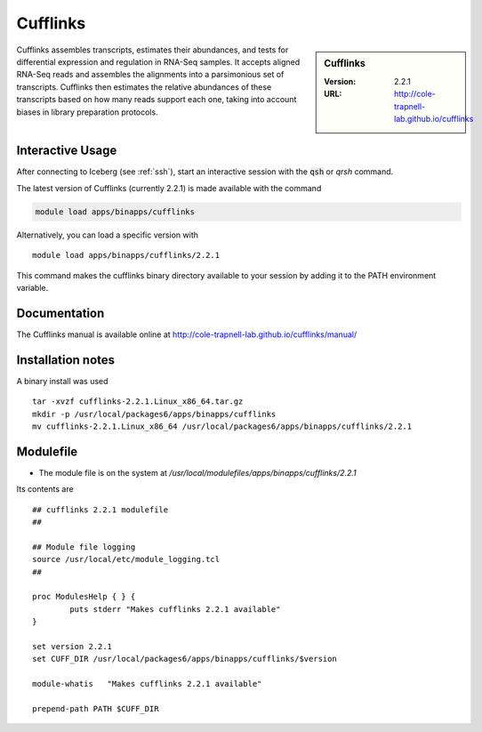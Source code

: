 Cufflinks
=========

.. sidebar:: Cufflinks

   :Version:  2.2.1
   :URL: http://cole-trapnell-lab.github.io/cufflinks

Cufflinks assembles transcripts, estimates their abundances, and tests for differential expression and regulation in RNA-Seq samples.
It accepts aligned RNA-Seq reads and assembles the alignments into a parsimonious set of transcripts. Cufflinks then estimates the relative abundances of these transcripts based on how many reads support each one, taking into account biases in library preparation protocols.

Interactive Usage
-----------------
After connecting to Iceberg (see :ref:`ssh`),  start an interactive session with the :code:`qsh` or `qrsh` command.

The latest version of Cufflinks (currently 2.2.1) is made available with the command

.. code-block:: none

        module load apps/binapps/cufflinks

Alternatively, you can load a specific version with ::

        module load apps/binapps/cufflinks/2.2.1

This command makes the cufflinks binary directory available to your session by adding it to the PATH environment variable.

Documentation
-------------
The Cufflinks manual is available online at http://cole-trapnell-lab.github.io/cufflinks/manual/

Installation notes
------------------
A binary install was used ::

    tar -xvzf cufflinks-2.2.1.Linux_x86_64.tar.gz
    mkdir -p /usr/local/packages6/apps/binapps/cufflinks
    mv cufflinks-2.2.1.Linux_x86_64 /usr/local/packages6/apps/binapps/cufflinks/2.2.1

Modulefile
----------
* The module file is on the system at `/usr/local/modulefiles/apps/binapps/cufflinks/2.2.1`

Its contents are ::

  ## cufflinks 2.2.1 modulefile
  ##

  ## Module file logging
  source /usr/local/etc/module_logging.tcl
  ##

  proc ModulesHelp { } {
          puts stderr "Makes cufflinks 2.2.1 available"
  }

  set version 2.2.1
  set CUFF_DIR /usr/local/packages6/apps/binapps/cufflinks/$version

  module-whatis   "Makes cufflinks 2.2.1 available"

  prepend-path PATH $CUFF_DIR
